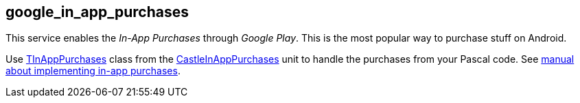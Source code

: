 ## google_in_app_purchases

This service enables the _In-App Purchases_ through _Google Play_. This is the most popular way to purchase stuff on Android.

Use https://castle-engine.io/apidoc/html/CastleInAppPurchases.TInAppPurchases.html[TInAppPurchases] class from the https://castle-engine.io/apidoc/html/CastleInAppPurchases.html[CastleInAppPurchases] unit to handle the purchases from your Pascal code. See https://castle-engine.io/in_app_purchases[manual about implementing in-app purchases].
